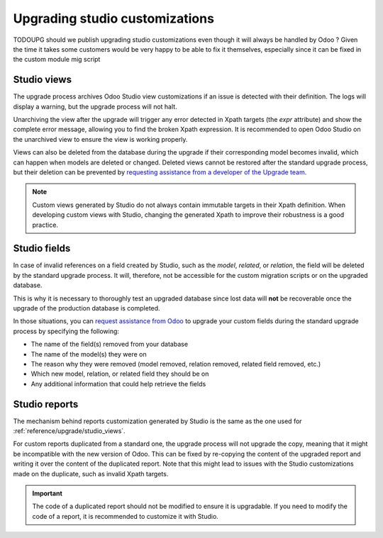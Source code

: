 ===============================
Upgrading studio customizations
===============================

TODOUPG should we publish upgrading studio customizations even though it will always be handled
by Odoo ? Given the time it takes some customers would be very happy to be able to fix it
themselves, especially since it can be fixed in the custom module mig script

.. _reference/upgrade/studio_views:

Studio views
------------

The upgrade process archives Odoo Studio view customizations if an issue is detected with their
definition. The logs will display a warning, but the upgrade process will not halt.

Unarchiving the view after the upgrade will trigger any error detected in Xpath targets (the `expr`
attribute) and show the complete error message, allowing you to find the broken Xpath expression. It
is recommended to open Odoo Studio on the unarchived view to ensure the view is working properly.

Views can also be deleted from the database during the upgrade if their corresponding model becomes
invalid, which can happen when models are deleted or changed. Deleted views cannot be restored after
the standard upgrade process, but their deletion can be prevented by `requesting assistance from a
developer of the Upgrade team <https://www.odoo.com/help>`_.

.. note::
   Custom views generated by Studio do not always contain immutable targets in their Xpath
   definition. When developing custom views with Studio, changing the generated Xpath to improve
   their robustness is a good practice.

.. spoiler:: The custom view <name> caused validation issues

   This warning is raised when a custom view created with Studio is not valid anymore due to Xpath
   targets that cannot be found in the parent view.

    .. example::

       .. code-block:: console

          2023-09-04 15:04:33,686 28 INFO database odoo.addons.base.models.ir_ui_view: Element '<xpath expr="//group[field[@name='activity_summary']]">' cannot be located in parent view

          View name: Odoo Studio: crm.lead.tree.opportunity customization
          Error context:
          view: ir.ui.view(1137,)
          xmlid: studio_customization.odoo_studio_crm_lead_378fc723-a146-2f5b-b6a7-a2f7e15922f8
          view.model: crm.lead
          view.parent: ir.ui.view(902,)

          2023-09-04 15:04:34,315 28 WARNING db_1146520 odoo.addons.base.maintenance.migrations.base.pre-models-ir_ui_view: The custom view `Odoo Studio: crm.lead.tree.opportunity customization` (ID: 1137, Inherit: 902, Model: crm.lead) caused validation issues.
          Disabling it for the migration ...

   This issue can be fixed by changing the Xpath target (the `expr` attribute) with a
   :ref:`migration script <upgrade/migration-scripts>` using the `edit_view` method from
   the `upgrade-util package <https://github.com/odoo/upgrade-util/>`_ to match the same element in
   the new version of the view.

.. seealso::
    - :ref:`reference/exceptions`
    - :doc:`/developer/reference/user_interface/view_records`
    - :ref:`Inheritance <tutorials/getting_started/13_inheritance>`

Studio fields
-------------

In case of invalid references on a field created by Studio, such as the `model`, `related`, or
`relation`, the field will be deleted by the standard upgrade process. It will, therefore, not be
accessible for the custom migration scripts or on the upgraded database.

This is why it is necessary to thoroughly test an upgraded database since lost data will **not** be
recoverable once the upgrade of the production database is completed.

.. example::
   In the upgrade from Odoo 12 to Odoo 13, the `account.invoice` model was merged with
   `account.move` and was then subsequently removed. The standard migration scripts took care of
   moving the standard data from the PSQL table `account_invoice` to `account_move` (such as the
   columns `partner_id`, `name`, `amount_residual`, etc.). Custom field created by users were not
   automatically moved. Once the data migration to `account_move` was completed, the
   `account_invoice` table was dropped, with all the custom data still in it.

In those situations, you can `request assistance from Odoo <https://www.odoo.com/help>`_ to upgrade
your custom fields during the standard upgrade process by specifying the following:

- The name of the field(s) removed from your database
- The name of the model(s) they were on
- The reason why they were removed (model removed, relation removed, related field removed, etc.)
- Which new model, relation, or related field they should be on
- Any additional information that could help retrieve the fields

Studio reports
--------------

The mechanism behind reports customization generated by Studio is the same as the one used for
:ref:`reference/upgrade/studio_views`.

For custom reports duplicated from a standard one, the upgrade process will not upgrade the copy,
meaning that it might be incompatible with the new version of Odoo. This can be fixed by re-copying
the content of the upgraded report and writing it over the content of the duplicated report. Note
that this might lead to issues with the Studio customizations made on the duplicate, such as
invalid Xpath targets.

.. important::
   The code of a duplicated report should not be modified to ensure it is upgradable. If you need
   to modify the code of a report, it is recommended to customize it with Studio.